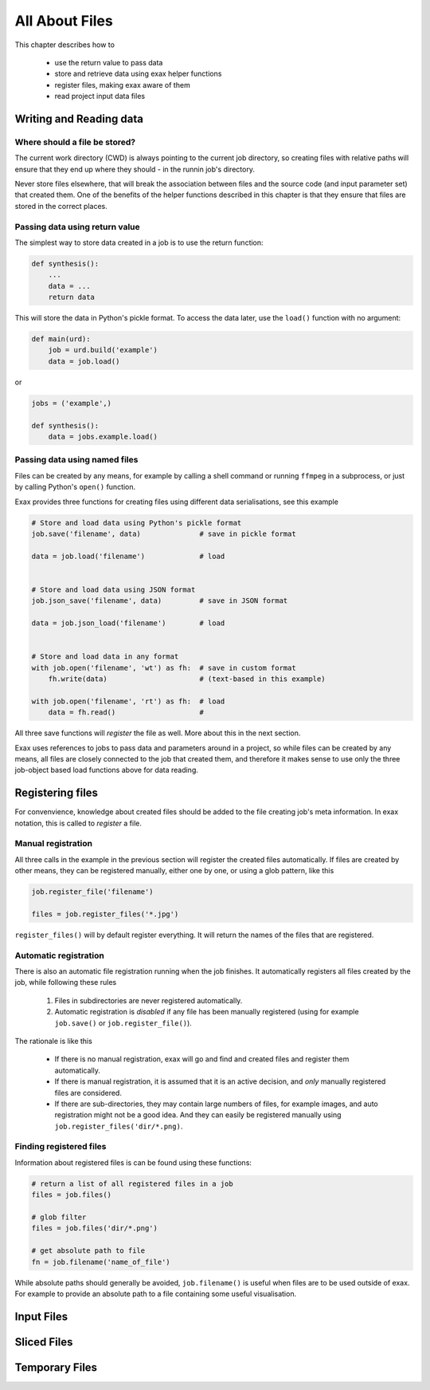 All About Files
===============

This chapter describes how to

 - use the return value to pass data
 - store and retrieve data using exax helper functions
 - register files, making exax aware of them
 - read project input data files



Writing and Reading data
------------------------



Where should a file be stored?
..............................

The current work directory (CWD) is always pointing to the current job
directory, so creating files with relative paths will ensure that they
end up where they should - in the runnin job's directory.

Never store files elsewhere, that will break the association between
files and the source code (and input parameter set) that created them.
One of the benefits of the helper functions described in this chapter
is that they ensure that files are stored in the correct places.



Passing data using return value
...............................

The simplest way to store data created in a job is to use the return
function:

.. code-block::

  def synthesis():
      ...
      data = ...
      return data

This will store the data in Python's pickle format.  To access the
data later, use the ``load()`` function with no argument:

.. code-block::

  def main(urd):
      job = urd.build('example')
      data = job.load()

or

.. code-block::

  jobs = ('example',)

  def synthesis():
      data = jobs.example.load()



Passing data using named files
..............................

Files can be created by any means, for example by calling a shell
command or running ``ffmpeg`` in a subprocess, or just by calling
Python's ``open()`` function.

Exax provides three functions for creating files using different data
serialisations, see this example

.. code-block::

   # Store and load data using Python's pickle format
   job.save('filename', data)              # save in pickle format

   data = job.load('filename')             # load


   # Store and load data using JSON format
   job.json_save('filename', data)         # save in JSON format

   data = job.json_load('filename')        # load


   # Store and load data in any format
   with job.open('filename', 'wt') as fh:  # save in custom format
       fh.write(data)                      # (text-based in this example)

   with job.open('filename', 'rt') as fh:  # load
       data = fh.read()                    # 


All three save functions will *register* the file as well.  More about
this in the next section.

Exax uses references to jobs to pass data and parameters around in a
project, so while files can be created by any means, all files are
closely connected to the job that created them, and therefore it makes
sense to use only the three job-object based load functions above for
data reading.



Registering files
-----------------

For convenvience, knowledge about created files should be added to the
file creating job's meta information.  In exax notation, this is
called to *register* a file.



Manual registration
...................

All three calls in the example in the previous section will register
the created files automatically.  If files are created by other means,
they can be registered manually, either one by one, or using a glob
pattern, like this

.. code-block::

   job.register_file('filename')

   files = job.register_files('*.jpg')

``register_files()`` will by default register everything.  It will
return the names of the files that are registered.



Automatic registration
......................

There is also an automatic file registration running when the job
finishes.  It automatically registers all files created by the job,
while following these rules

  1. Files in subdirectories are never registered automatically.

  2. Automatic registration is *disabled* if any file has been
     manually registered (using for example ``job.save()`` or
     ``job.register_file()``).

The rationale is like this

  - If there is no manual registration, exax will go and find and
    created files and register them automatically.

  - If there is manual registration, it is assumed that it is an
    active decision, and *only* manually registered files are
    considered.

  - If there are sub-directories, they may contain large numbers of
    files, for example images, and auto registration might not be a
    good idea.  And they can easily be registered manually using
    ``job.register_files('dir/*.png)``.



Finding registered files
........................

Information about registered files is can be found using these
functions:

.. code-block::

   # return a list of all registered files in a job
   files = job.files()

   # glob filter
   files = job.files('dir/*.png')

   # get absolute path to file
   fn = job.filename('name_of_file')

While absolute paths should generally be avoided, ``job.filename()``
is useful when files are to be used outside of exax.  For example to
provide an absolute path to a file containing some useful
visualisation.


Input Files
-----------


Sliced Files
------------


Temporary Files
---------------




